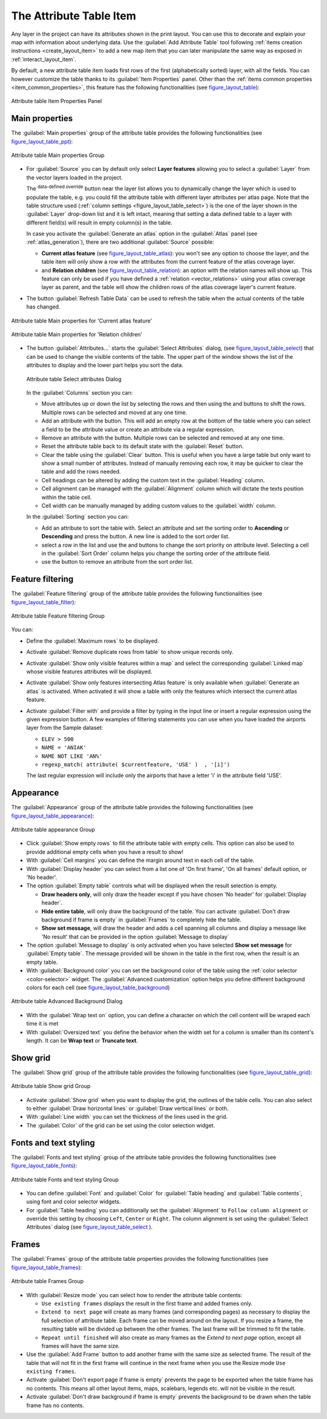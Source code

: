 .. index:: Attribute table
.. _layout_table_item:

The Attribute Table Item
========================

.. only:: html

   .. contents::
      :local:

Any layer in the project can have its attributes shown in the print layout.
You can use this to decorate and explain your map with information about
underlying data.
Use the |addTable| :guilabel:`Add Attribute Table` tool following :ref:`items
creation instructions <create_layout_item>` to add a new map item that you can
later manipulate the same way as exposed in :ref:`interact_layout_item`.
 
By default, a new attribute table item loads first rows of the first
(alphabetically sorted) layer, with all the fields. You can however customize
the table thanks to its :guilabel:`Item Properties` panel. Other than the
:ref:`items common properties <item_common_properties>`, this feature has the
following functionalities (see figure_layout_table_):

.. _figure_layout_table:

.. figure:: img/attribute_properties.png
   :align: center

   Attribute table Item Properties Panel


Main properties
---------------

The :guilabel:`Main properties` group of the attribute table provides the
following functionalities (see figure_layout_table_ppt_):

.. _figure_layout_table_ppt:

.. figure:: img/attribute_mainproperties.png
   :align: center

   Attribute table Main properties Group

* For :guilabel:`Source` you can by default only select **Layer features**
  allowing you to select a :guilabel:`Layer` from the vector layers loaded in
  the project.
  
  The |dataDefined| :sup:`data-defined override` button near the layer list
  allows you to dynamically change the layer which is used to populate the table,
  e.g. you could fill the attribute table with different layer attributes per
  atlas page.
  Note that the table structure used (:ref:`column settings <figure_layout_table_select>`)
  is the one of the layer shown in the :guilabel:`Layer` drop-down list and it is
  left intact, meaning that setting a data defined table to a layer with different
  field(s) will result in empty column(s) in the table.
    
  In case you activate the |checkbox|:guilabel:`Generate an atlas` option in
  the :guilabel:`Atlas` panel (see :ref:`atlas_generation`), there are
  two additional :guilabel:`Source` possible:

  * **Current atlas feature** (see figure_layout_table_atlas_): you won't see
    any option to choose the layer, and the table item will only show a row with
    the attributes from the current feature of the atlas coverage layer.
  * and **Relation children** (see figure_layout_table_relation_): an option
    with the relation names will show up. This feature can only be used if you
    have defined a :ref:`relation <vector_relations>` using your atlas coverage
    layer as parent, and the table will show the children rows of the atlas
    coverage layer's current feature.

* The button :guilabel:`Refresh Table Data` can be used to refresh the table when the
  actual contents of the table has changed.


.. _figure_layout_table_atlas:

.. figure:: img/attribute_mainatlas.png
   :align: center

   Attribute table Main properties for 'Current atlas feature'


.. _figure_layout_table_relation:

.. figure:: img/attribute_mainrelation.png
   :align: center

   Attribute table Main properties for 'Relation children'


* The button :guilabel:`Attributes...` starts the :guilabel:`Select Attributes` dialog,
  (see figure_layout_table_select_) that can be used to change the visible
  contents of the table. The upper part of the window shows the list of the
  attributes to display and the lower part helps you sort the data.

  .. _figure_layout_table_select:

  .. figure:: img/attribute_select.png
     :align: center

     Attribute table Select attributes Dialog

  In the :guilabel:`Columns` section you can:

  * Move attributes up or down the list by selecting the rows and then using the
    |arrowUp| and |arrowDown| buttons to shift the rows. Multiple rows can
    be selected and moved at any one time.
  * Add an attribute with the |signPlus| button. This will add an empty row at
    the bottom of the table where you can select a field to be the attribute
    value or create an attribute via a regular expression.
  * Remove an attribute with the |signMinus| button. Multiple rows can be
    selected and removed at any one time.
  * Reset the attribute table back to its default state with the :guilabel:`Reset` button.
  * Clear the table using the :guilabel:`Clear` button. This is useful when you have a
    large table but only want to show a small number of attributes. Instead of
    manually removing each row, it may be quicker to clear the table and add
    the rows needed.
  * Cell headings can be altered by adding the custom text in the :guilabel:`Heading` column.
  * Cell alignment can be managed with the :guilabel:`Alignment` column which will
    dictate the texts position within the table cell.
  * Cell width can be manually managed by adding custom values to the :guilabel:`width` column.

  In the :guilabel:`Sorting` section you can:

  * Add an attribute to sort the table with. Select an attribute and set the
    sorting order to **Ascending** or **Descending** and press the |signPlus| button.
    A new line is added to the sort order list.
  * select a row in the list and use the |arrowUp| and |arrowDown| buttons to
    change the sort priority on attribute level. Selecting a cell in the
    :guilabel:`Sort Order` column helps you change the sorting order of the
    attribute field.
  * use the |signMinus| button to remove an attribute from the sort order list.


Feature filtering
-----------------

The :guilabel:`Feature filtering` group of the attribute table provides
the following functionalities (see figure_layout_table_filter_):

.. _figure_layout_table_filter:

.. figure:: img/attribute_filter.png
   :align: center

   Attribute table Feature filtering Group

You can:

* Define the :guilabel:`Maximum rows` to be displayed.
* Activate |checkbox| :guilabel:`Remove duplicate rows from table` to show unique records only.
* Activate |checkbox| :guilabel:`Show only visible features within a map` and select the
  corresponding :guilabel:`Linked map` whose visible features attributes will be displayed.
* Activate |checkbox| :guilabel:`Show only features intersecting Atlas feature` is only
  available when |checkbox| :guilabel:`Generate an atlas` is activated. When activated it will
  show a table with only the features which intersect the current atlas feature.
* Activate |checkbox| :guilabel:`Filter with` and provide a filter by typing in the input line
  or insert a regular expression using the given |expression| expression button.
  A few examples of filtering statements you can use when you have loaded the airports
  layer from the Sample dataset:

  * ``ELEV > 500``
  * ``NAME = 'ANIAK'``
  * ``NAME NOT LIKE 'AN%'``
  * ``regexp_match( attribute( $currentfeature, 'USE' )  , '[i]')``

  The last regular expression will include only the airports that have a letter 'i'
  in the attribute field 'USE'.

Appearance
----------

The :guilabel:`Appearance` group of the attribute table provides
the following functionalities  (see figure_layout_table_appearance_):

.. _figure_layout_table_appearance:

.. figure:: img/attribute_appearance.png
   :align: center

   Attribute table appearance Group

* Click |checkbox| :guilabel:`Show empty rows` to fill the attribute table with empty cells.
  This option can also be used to provide additional empty cells when you have a result to show!
* With :guilabel:`Cell margins` you can define the margin around text in each cell of the table.
* With :guilabel:`Display header` you can select from a list one of 'On first frame',
  'On all frames' default option, or 'No header'.
* The option :guilabel:`Empty table` controls what will be displayed when the result selection is empty.

  * **Draw headers only**, will only draw the header except if you have chosen
    'No header' for :guilabel:`Display header`.
  * **Hide entire table**, will only draw the background of the table. You can
    activate |checkbox| :guilabel:`Don't draw background if frame is empty` in :guilabel:`Frames`
    to completely hide the table.
  * **Show set message**, will draw the header and adds a cell spanning all columns and
    display a message like 'No result' that can be provided in the option :guilabel:`Message to display`

* The option :guilabel:`Message to display` is only activated when you have selected
  **Show set message** for :guilabel:`Empty table`. The message provided will be shown in
  the table in the first row, when the result is an empty table.
* With :guilabel:`Background color` you can set the background color of the table using
  the :ref:`color selector <color-selector>` widget.
  The :guilabel:`Advanced customization` option helps you define different background colors
  for each cell (see figure_layout_table_background_)

.. _figure_layout_table_background:

.. figure:: img/attribute_background.png
   :align: center

   Attribute table Advanced Background Dialog

* With the :guilabel:`Wrap text on` option, you can define a character on which
  the cell content will be wraped each time it is met
* With :guilabel:`Oversized text` you define the behavior when the width set for
  a column is  smaller than its content's length. It can be **Wrap text** or
  **Truncate text**.


Show grid
---------

The :guilabel:`Show grid` group of the attribute table provides
the following functionalities (see figure_layout_table_grid_):

.. _figure_layout_table_grid:

.. figure:: img/attribute_grid.png
   :align: center

   Attribute table Show grid Group

* Activate |checkbox| :guilabel:`Show grid` when you want to display the grid,
  the outlines of the table cells. You can also select to either :guilabel:`Draw
  horizontal lines` or :guilabel:`Draw vertical lines` or both.
* With :guilabel:`Line width` you can set the thickness of the lines used in the grid.
* The :guilabel:`Color` of the grid can be set using the color selection widget.


Fonts and text styling
----------------------

The :guilabel:`Fonts and text styling` group of the attribute table
provides the following functionalities (see figure_layout_table_fonts_):

.. _figure_layout_table_fonts:

.. figure:: img/attribute_fonts.png
   :align: center

   Attribute table Fonts and text styling Group

* You can define :guilabel:`Font` and :guilabel:`Color` for :guilabel:`Table
  heading` and :guilabel:`Table contents`, using font and color selector widgets.
* For :guilabel:`Table heading` you can additionally set the :guilabel:`Alignment`
  to ``Follow column alignment`` or override this setting by choosing ``Left``,
  ``Center`` or ``Right``. The column alignment is set using the :guilabel:`Select
  Attributes` dialog (see figure_layout_table_select_ ).


Frames
-------

The :guilabel:`Frames` group of the attribute table properties provides
the following functionalities (see figure_layout_table_frames_):

.. _figure_layout_table_frames:

.. figure:: img/attribute_frame.png
   :align: center

   Attribute table Frames Group

* With :guilabel:`Resize mode` you can select how to render the attribute table
  contents:

  * ``Use existing frames`` displays the result in the first frame and added frames only.
  * ``Extend to next page`` will create as many frames (and corresponding pages)
    as necessary to display the full selection of attribute table. Each frame
    can be moved around on the layout. If you resize a frame, the resulting table
    will be divided up between the other frames. The last frame will be trimmed
    to fit the table.
  * ``Repeat until finished`` will also create as many frames as the `Extend to
    next page` option, except all frames will have the same size.

* Use the :guilabel:`Add Frame` button to add another frame with the same size as
  selected frame. The result of the table that will not fit in the first frame
  will continue in the next frame when you use the Resize mode ``Use existing frames``.
* Activate |checkbox| :guilabel:`Don't export page if frame is empty` prevents
  the page to be exported when the table frame has no contents. This means all
  other layout items, maps, scalebars, legends etc. will not be visible in the result.
* Activate |checkbox| :guilabel:`Don't draw background if frame is empty`
  prevents the background to be drawn when the table frame has no contents.


.. Substitutions definitions - AVOID EDITING PAST THIS LINE
   This will be automatically updated by the find_set_subst.py script.
   If you need to create a new substitution manually,
   please add it also to the substitutions.txt file in the
   source folder.

.. |addTable| image:: /static/common/mActionAddTable.png
   :width: 1.5em
.. |arrowDown| image:: /static/common/mActionArrowDown.png
   :width: 1.5em
.. |arrowUp| image:: /static/common/mActionArrowUp.png
   :width: 1.5em
.. |checkbox| image:: /static/common/checkbox.png
   :width: 1.3em
.. |dataDefined| image:: /static/common/mIconDataDefine.png
   :width: 1.5em
.. |expression| image:: /static/common/mIconExpression.png
   :width: 1.5em
.. |signMinus| image:: /static/common/symbologyRemove.png
   :width: 1.5em
.. |signPlus| image:: /static/common/symbologyAdd.png
   :width: 1.5em
